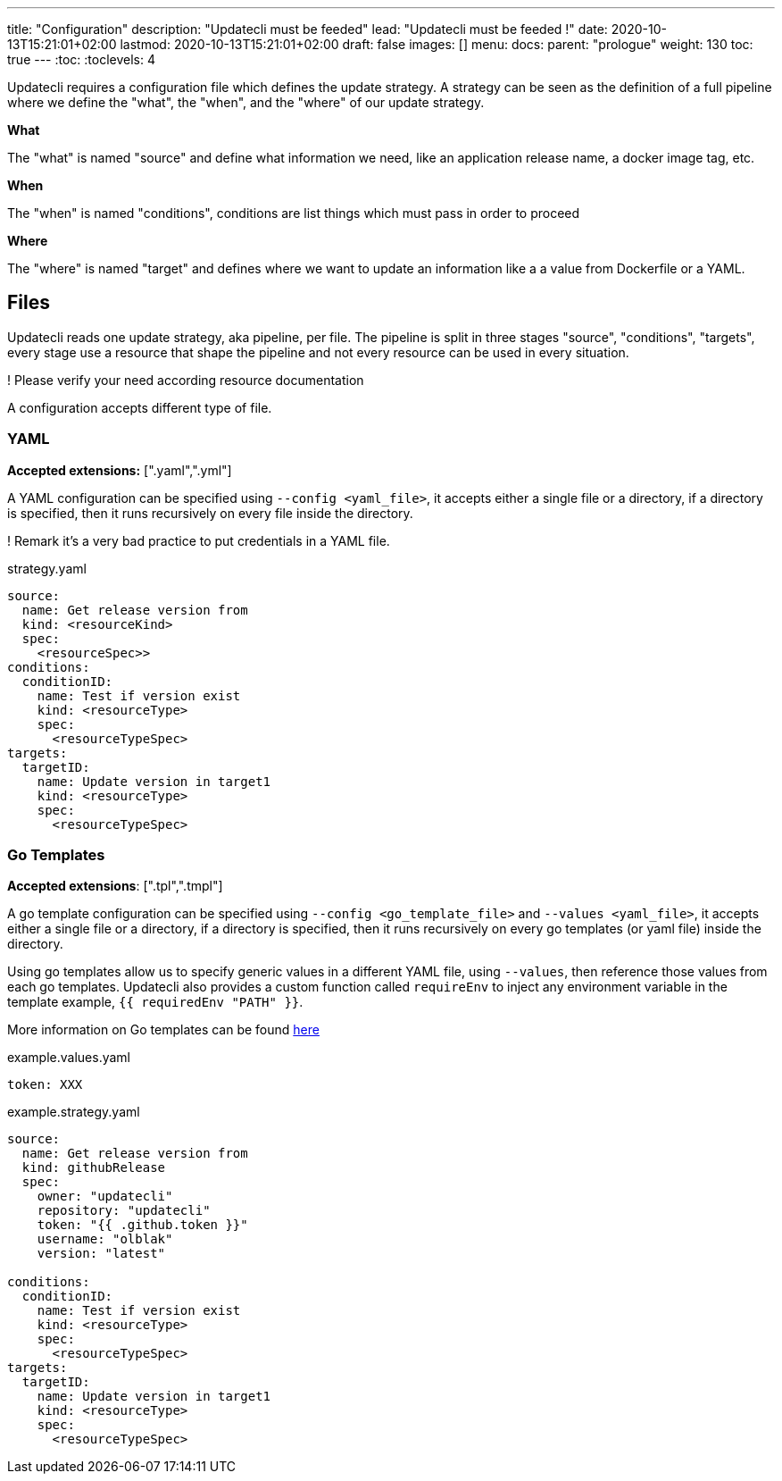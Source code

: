 ---
title: "Configuration"
description: "Updatecli must be feeded"
lead: "Updatecli must be feeded !"
date: 2020-10-13T15:21:01+02:00
lastmod: 2020-10-13T15:21:01+02:00
draft: false
images: []
menu: 
  docs:
    parent: "prologue"
weight: 130
toc: true
---
// <!-- Required for asciidoctor -->
:toc:
// Set toclevels to be at least your hugo [markup.tableOfContents.endLevel] config key
:toclevels: 4

Updatecli requires a configuration file which defines the update strategy. A strategy can be seen as the definition of a full pipeline where we define the "what", the "when", and the "where" of our update strategy.

**What**

The "what" is named "source" and define what information we need, like an application release name, a docker image tag, etc.

**When**

The "when" is named "conditions", conditions are list things which must pass in order to proceed

**Where**

The "where" is named "target" and defines where we want to update an information like a a value from Dockerfile or a YAML. 


== Files

Updatecli reads one update strategy, aka pipeline, per file. The pipeline is split in three stages "source", "conditions", "targets", every stage use a resource that shape the pipeline and not every resource can be used in every situation.

! Please verify your need according resource documentation

A configuration accepts different type of file.

=== YAML

**Accepted extensions:** [".yaml",".yml"]

A YAML configuration can be specified using `--config <yaml_file>`, it accepts either a single file or a directory, if a directory is specified, then it runs recursively on every file inside the directory.

! Remark it's a very bad practice to put credentials in a YAML file.

.strategy.yaml
```
source:
  name: Get release version from
  kind: <resourceKind>
  spec:
    <resourceSpec>>
conditions:
  conditionID:
    name: Test if version exist
    kind: <resourceType>
    spec: 
      <resourceTypeSpec>
targets:  
  targetID:
    name: Update version in target1
    kind: <resourceType>
    spec:
      <resourceTypeSpec>
```

=== Go Templates

**Accepted extensions**: [".tpl",".tmpl"]

A go template configuration can be specified using `--config <go_template_file>` and `--values <yaml_file>`, it accepts either a single file or a directory, if a directory is specified, then it runs recursively on every go templates (or yaml file) inside the directory.

Using go templates allow us to specify generic values in a different YAML file, using `--values`, then reference those values from each go templates.
Updatecli also provides a custom function called `requireEnv` to inject any environment variable in the template example, `{{ requiredEnv "PATH" }}`.

More information on Go templates can be found https://golang.org/pkg/text/template/[here]

.example.values.yaml
```
token: XXX
```

.example.strategy.yaml
```
source:
  name: Get release version from
  kind: githubRelease
  spec:
    owner: "updatecli"
    repository: "updatecli"
    token: "{{ .github.token }}" 
    username: "olblak"
    version: "latest"

conditions:
  conditionID:
    name: Test if version exist
    kind: <resourceType>
    spec: 
      <resourceTypeSpec>
targets:  
  targetID:
    name: Update version in target1
    kind: <resourceType>
    spec:
      <resourceTypeSpec>
```